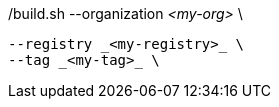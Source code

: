 ./build.sh --organization _<my-org>_ \
           --registry _<my-registry>_ \
           --tag _<my-tag>_ \
ifeval::["{registry-mode}" == "offline"]
           --offline \
endif::[]
